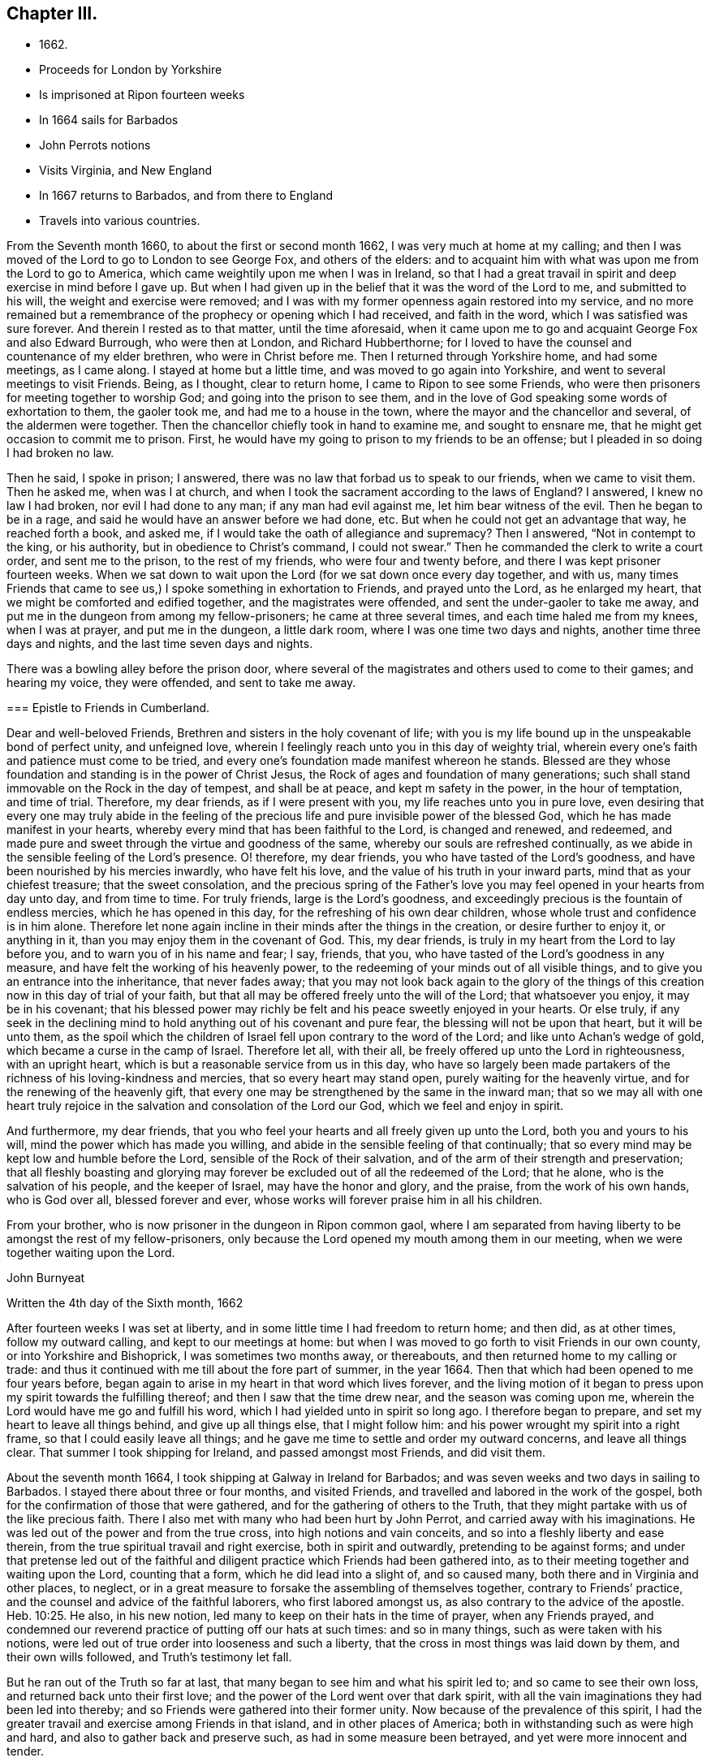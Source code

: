 == Chapter III.

[.chapter-synopsis]
* 1662.
* Proceeds for London by Yorkshire
* Is imprisoned at Ripon fourteen weeks
* In 1664 sails for Barbados
* John Perrots notions
* Visits Virginia, and New England
* In 1667 returns to Barbados, and from there to England
* Travels into various countries.

From the Seventh month 1660, to about the first or second month 1662,
I was very much at home at my calling;
and then I was moved of the Lord to go to London to see George Fox,
and others of the elders:
and to acquaint him with what was upon me from the Lord to go to America,
which came weightily upon me when I was in Ireland,
so that I had a great travail in spirit and deep exercise in mind before I gave up.
But when I had given up in the belief that it was the word of the Lord to me,
and submitted to his will, the weight and exercise were removed;
and I was with my former openness again restored into my service,
and no more remained but a remembrance of the prophecy or opening which I had received,
and faith in the word, which I was satisfied was sure forever.
And therein I rested as to that matter, until the time aforesaid,
when it came upon me to go and acquaint George Fox and also Edward Burrough,
who were then at London, and Richard Hubberthorne;
for I loved to have the counsel and countenance of my elder brethren,
who were in Christ before me.
Then I returned through Yorkshire home, and had some meetings, as I came along.
I stayed at home but a little time, and was moved to go again into Yorkshire,
and went to several meetings to visit Friends.
Being, as I thought, clear to return home, I came to Ripon to see some Friends,
who were then prisoners for meeting together to worship God;
and going into the prison to see them,
and in the love of God speaking some words of exhortation to them, the gaoler took me,
and had me to a house in the town, where the mayor and the chancellor and several,
of the aldermen were together.
Then the chancellor chiefly took in hand to examine me, and sought to ensnare me,
that he might get occasion to commit me to prison.
First, he would have my going to prison to my friends to be an offense;
but I pleaded in so doing I had broken no law.

Then he said, I spoke in prison; I answered,
there was no law that forbad us to speak to our friends, when we came to visit them.
Then he asked me, when was I at church,
and when I took the sacrament according to the laws of England?
I answered, I knew no law I had broken, nor evil I had done to any man;
if any man had evil against me, let him bear witness of the evil.
Then he began to be in a rage, and said he would have an answer before we had done, etc.
But when he could not get an advantage that way, he reached forth a book, and asked me,
if I would take the oath of allegiance and supremacy?
Then I answered, "`Not in contempt to the king, or his authority,
but in obedience to Christ`'s command, I could not swear.`"
Then he commanded the clerk to write a court order, and sent me to the prison,
to the rest of my friends, who were four and twenty before,
and there I was kept prisoner fourteen weeks.
When we sat down to wait upon the Lord (for we sat down once every day together,
and with us,
many times Friends that came to see us,) I spoke something in exhortation to Friends,
and prayed unto the Lord, as he enlarged my heart,
that we might be comforted and edified together, and the magistrates were offended,
and sent the under-gaoler to take me away,
and put me in the dungeon from among my fellow-prisoners; he came at three several times,
and each time haled me from my knees, when I was at prayer, and put me in the dungeon,
a little dark room, where I was one time two days and nights,
another time three days and nights, and the last time seven days and nights.

There was a bowling alley before the prison door,
where several of the magistrates and others used to come to their games;
and hearing my voice, they were offended, and sent to take me away.

[.embedded-content-document.epistle]
--

=== Epistle to Friends in Cumberland.

Dear and well-beloved Friends, Brethren and sisters in the holy covenant of life;
with you is my life bound up in the unspeakable bond of perfect unity,
and unfeigned love, wherein I feelingly reach unto you in this day of weighty trial,
wherein every one`'s faith and patience must come to be tried,
and every one`'s foundation made manifest whereon he stands.
Blessed are they whose foundation and standing is in the power of Christ Jesus,
the Rock of ages and foundation of many generations;
such shall stand immovable on the Rock in the day of tempest, and shall be at peace,
and kept m safety in the power, in the hour of temptation, and time of trial.
Therefore, my dear friends, as if I were present with you,
my life reaches unto you in pure love,
even desiring that every one may truly abide in the feeling of
the precious life and pure invisible power of the blessed God,
which he has made manifest in your hearts,
whereby every mind that has been faithful to the Lord, is changed and renewed,
and redeemed, and made pure and sweet through the virtue and goodness of the same,
whereby our souls are refreshed continually,
as we abide in the sensible feeling of the Lord`'s presence.
O! therefore, my dear friends, you who have tasted of the Lord`'s goodness,
and have been nourished by his mercies inwardly, who have felt his love,
and the value of his truth in your inward parts, mind that as your chiefest treasure;
that the sweet consolation,
and the precious spring of the Father`'s love you
may feel opened in your hearts from day unto day,
and from time to time.
For truly friends, large is the Lord`'s goodness,
and exceedingly precious is the fountain of endless mercies,
which he has opened in this day, for the refreshing of his own dear children,
whose whole trust and confidence is in him alone.
Therefore let none again incline in their minds after the things in the creation,
or desire further to enjoy it, or anything in it,
than you may enjoy them in the covenant of God.
This, my dear friends, is truly in my heart from the Lord to lay before you,
and to warn you of in his name and fear; I say, friends, that you,
who have tasted of the Lord`'s goodness in any measure,
and have felt the working of his heavenly power,
to the redeeming of your minds out of all visible things,
and to give you an entrance into the inheritance, that never fades away;
that you may not look back again to the glory of the things of
this creation now in this day of trial of your faith,
but that all may be offered freely unto the will of the Lord; that whatsoever you enjoy,
it may be in his covenant;
that his blessed power may richly be felt and his peace sweetly enjoyed in your hearts.
Or else truly,
if any seek in the declining mind to hold anything out of his covenant and pure fear,
the blessing will not be upon that heart, but it will be unto them,
as the spoil which the children of Israel fell upon contrary to the word of the Lord;
and like unto Achan`'s wedge of gold, which became a curse in the camp of Israel.
Therefore let all, with their all, be freely offered up unto the Lord in righteousness,
with an upright heart, which is but a reasonable service from us in this day,
who have so largely been made partakers of the
richness of his loving-kindness and mercies,
that so every heart may stand open, purely waiting for the heavenly virtue,
and for the renewing of the heavenly gift,
that every one may be strengthened by the same in the inward man;
that so we may all with one heart truly rejoice in the
salvation and consolation of the Lord our God,
which we feel and enjoy in spirit.

And furthermore, my dear friends,
that you who feel your hearts and all freely given up unto the Lord,
both you and yours to his will, mind the power which has made you willing,
and abide in the sensible feeling of that continually;
that so every mind may be kept low and humble before the Lord,
sensible of the Rock of their salvation,
and of the arm of their strength and preservation;
that all fleshly boasting and glorying may forever be
excluded out of all the redeemed of the Lord;
that he alone, who is the salvation of his people, and the keeper of Israel,
may have the honor and glory, and the praise, from the work of his own hands,
who is God over all, blessed forever and ever,
whose works will forever praise him in all his children.

From your brother, who is now prisoner in the dungeon in Ripon common gaol,
where I am separated from having liberty to be amongst the rest of my fellow-prisoners,
only because the Lord opened my mouth among them in our meeting,
when we were together waiting upon the Lord.

[.signed-section-signature]
John Burnyeat

[.signed-section-context-close]
Written the 4th day of the Sixth month, 1662

--

After fourteen weeks I was set at liberty,
and in some little time I had freedom to return home; and then did, as at other times,
follow my outward calling, and kept to our meetings at home:
but when I was moved to go forth to visit Friends in our own county,
or into Yorkshire and Bishoprick, I was sometimes two months away, or thereabouts,
and then returned home to my calling or trade:
and thus it continued with me till about the fore part of summer, in the year 1664.
Then that which had been opened to me four years before,
began again to arise in my heart in that word which lives forever,
and the living motion of it began to press upon my spirit towards the fulfilling thereof;
and then I saw that the time drew near, and the season was coming upon me,
wherein the Lord would have me go and fulfill his word,
which I had yielded unto in spirit so long ago.
I therefore began to prepare, and set my heart to leave all things behind,
and give up all things else, that I might follow him:
and his power wrought my spirit into a right frame,
so that I could easily leave all things;
and he gave me time to settle and order my outward concerns, and leave all things clear.
That summer I took shipping for Ireland, and passed amongst most Friends,
and did visit them.

About the seventh month 1664, I took shipping at Galway in Ireland for Barbados;
and was seven weeks and two days in sailing to Barbados.
I stayed there about three or four months, and visited Friends,
and travelled and labored in the work of the gospel,
both for the confirmation of those that were gathered,
and for the gathering of others to the Truth,
that they might partake with us of the like precious faith.
There I also met with many who had been hurt by John Perrot,
and carried away with his imaginations.
He was led out of the power and from the true cross, into high notions and vain conceits,
and so into a fleshly liberty and ease therein,
from the true spiritual travail and right exercise, both in spirit and outwardly,
pretending to be against forms;
and under that pretense led out of the faithful and
diligent practice which Friends had been gathered into,
as to their meeting together and waiting upon the Lord, counting that a form,
which he did lead into a slight of, and so caused many,
both there and in Virginia and other places, to neglect,
or in a great measure to forsake the assembling of themselves together,
contrary to Friends`' practice, and the counsel and advice of the faithful laborers,
who first labored amongst us, as also contrary to the advice of the apostle. Heb. 10:25.
He also, in his new notion,
led many to keep on their hats in the time of prayer, when any Friends prayed,
and condemned our reverend practice of putting off our hats at such times:
and so in many things, such as were taken with his notions,
were led out of true order into looseness and such a liberty,
that the cross in most things was laid down by them, and their own wills followed,
and Truth`'s testimony let fall.

But he ran out of the Truth so far at last,
that many began to see him and what his spirit led to; and so came to see their own loss,
and returned back unto their first love;
and the power of the Lord went over that dark spirit,
with all the vain imaginations they had been led into thereby;
and so Friends were gathered into their former unity.
Now because of the prevalence of this spirit,
I had the greater travail and exercise among Friends in that island,
and in other places of America; both in withstanding such as were high and hard,
and also to gather back and preserve such, as had in some measure been betrayed,
and yet were more innocent and tender.

[.embedded-content-document.epistle]
--

[.blurb]
=== To my dear Friends in the north of Ireland about Kilmore, Lurgan, and that way

[.signed-section-context-open]
Barbados, the third day of the First month, 1665.

[.salutation]
Dearly Beloved,

Unto whom the pure love of my heart in the covenant of
life does plenteously flow forth at this time,
my soul dearly salutes you all, who are faithful unto the Lord,
without respect of persons;
whose minds are kept faithful unto the unchangeable power of life,
wherein your souls have been refreshed,
and by which you have been gathered into the belief of the Truth,
and to the acknowledgment of the same;
which in a good degree has been made manifest in and among you.
My exhortation, as a brother, in the bowels of love unfeigned unto you, is,
that as the Lord has appeared, and made manifest his power in your hearts,
even so wait you; that your dwelling you may come to witness to be in the same.
For Friends, you know, that it is not sufficient only to know that He has appeared,
but that you feel your dwelling to be in the power,
and in the daily sense of the renewing of his appearing in your hearts:
that by it your hearts may be kept open unto him,
and so you from day to day may know the renewing of his presence,
and the virtue of his own life in you.
O! my dear Friends, this is that by which every heart may be kept sweet and living,
and virtuous, and open unto the Lord;
so that the issues of his love will become as a refreshing river,
unto every soul that keeps faithful unto him.

Therefore, Friends, all mind your standing and your dwelling in the power,
and wait for the inward operation of it in your hearts; that, by its dwelling in you,
and living in you, your hearts may be kept tender, and contrite,
and broken before the Lord.
And Friends, beware of hardness of heart, I warn you in God`'s fear;
for therein the deceitful worker gets advantage, and unbelief comes to enter;
and so such will come short of the rest that God has prepared for his people,
and through the deceitfulness of sin will come to be more hardened.
And so Friends, lest this should come upon any one of you,
and you fall short of the rest, watch in the fear of God;
and keep down to the tender principle of life every one of you in your own particulars,
by which your hearts may be kept out of the hardness in
the tenderness and brokenness of heart;
in which state the Lord is witnessed to dwell with man and in man,
according to his promise.
And so will you know the growing of the holy seed in you into the pure dominion,
by which that which would darken or harden, will be subjected,
and kept in the subjection.
Therefore Friends, mind your standing in the seed Christ, the true vine,
that you may have life abundantly, and know its abounding in you.
For whosoever goes from him, the life, the seed, the vine, Christ Jesus the power of God,
shall wither, and decay, and die; and in the end be fit for nothing but the fire.
And this shall such know, who in the day of the Lord`'s gathering,
and tender visiting in mercy and loving-kindness,
will not be won and gained into faithfulness, but who slight the day of their visitation.

Therefore my dear Friends, be faithful unto the Lord every individual of you,
in that which you have received from him, and wait to be guided by that in your hearts.
And keep low and down to the principle of life in your own hearts,
that you may never become stiff-necked, nor hardened in your hearts again.
For this was Israel`'s sin of old, whose hearts were hardened,
and whose neck was become like an iron sinew, that it could not bend unto God`'s yoke.
For this he was wroth with his people, and cast off his inheritance in that day;
so that their enemies had power over them, and laid their dwellings desolate.
These things are left unto us for an example,
that we might not fall after the same manner of unbelief;
but fear lest a promise being left us of entering into his rest,
we should fall short through unbelief, and so lose the inheritance,
and so by the enemy have our habitations laid desolate,
and we be carried away captives out of our dwelling place.

These things, my friends and brethren, I lay before you in the fear and love of God,
which is weighty in my heart towards you all:
and I desire that the Lord may preserve you all faithful unto himself,
in the feeling of his life and good presence,
by which your hearts may be kept open unto him,
and so open in true love one towards another;
that as a family in the love of God you may dwell together;
in which love my soul dearly salutes you all,
and in it I remain your brother and companion in
the tribulation and patience of Christ Jesus.

[.signed-section-signature]
John Burnyeat

--

When I had travelled and labored, as I said before,
about three or four months in that island, and was clear,
I took shipping for Maryland about the latter end of the first month,
and landed there about the latter end of the second month 1665.
I travelled and labored in the work of the gospel in that province that summer,
and we had large meetings; and the Lord`'s power was with us,
and Friends were greatly comforted, and several were convinced.

But I had a sore exercise with one Thomas Thurston,
and a party he drew after him for a while;
so that both I and faithful Friends were greatly grieved, not only with his wickedness,
but also the opposition which he made against us,
and the disturbance he brought upon us in our meetings.
Great was the exercise and travail which was upon my spirit day and night,
both upon the Truth`'s account, which suffered by him, and also for the people,
who were betrayed by him to their hurt, and were under a great mistake.
But through much labor and travail in the Lord`'s wisdom and power,
I and other faithful Friends of that province had to search things out,
and to clear things to their understandings, both as to what related to the Truth,
and also matter of fact, which he was guilty of; it pleased the Lord so to assist us,
and bless our endeavors,
in manifesting the wrong and the wickedness of the heart and spirit of the man,
that most of the people came to see through him,
and in the love of God to be restored into the unity of the Truth again,
to our great comfort, Truth`'s honor, and their everlasting happiness.
But he himself was lost as to the Truth,
and became a vagabond and fugitive as to his spiritual condition,
and little otherwise as to the outward.

In the winter following I went down to Virginia, and I found Friends there,
or the greatest part of them, were led aside by John Perrot,
who had led them into his notions, as before described:
and they had quite forsaken their meetings, and did not meet together once in a year,
and many of them had lost the very form and language of the truth,
and were become loose and careless, and much one with the world in many things;
so that the cross of Christ, for which they had suffered, was shunned by them,
and so sufferings were escaped, and they got into outward ease.
For they had endured very great sufferings for their meetings,
and stood faithful therein, till he came among them, and preached up this notion of his;
by which he judged Friends`' practice and testimony in and for the Truth, to be but forms:
and so pretending to live above such things, he drew them from their zeal for the Truth,
and their testimony therein so far,
that they avoided every thing that might occasion sufferings.

Thus they being seduced or bewitched, as the Galatians were, into a fleshly liberty,
the offense of the cross ceased, and the power was lost; and when I came there,
it was hard to get a meeting among them.
Much discourse I had with some of the chief of them;
and through much labor and travail with them, and among them,
to maintain the principles of Truth and our testimony and practice therein,
I obtained a meeting: and the Lord`'s power was with us and amongst us,
and several were revived and refreshed,
and through the Lord`'s goodness and his renewed visitations,
raised up into a service of life, and in time came to see over the wiles of the enemy.
After some time I returned again to Maryland, and passed amongst Friends,
and visited their meetings, and in the first month I came to Virginia,
and did visit them; and so returning again to Maryland,
I landed at New York in the fourth month, 1666,
and spent some time there amongst Friends, in going through their meetings.

[.embedded-content-document.epistle]
--

=== Epistle to Friends in Long-Island

[.signed-section-context-open]
Long-Island, 23rd of Fifth month, 1666.

Dearly Beloved, who are called to be saints,
and to believe in the only Begotten of God the Father,
whom he has raised to be the horn of salvation in the house of his servant David,
to rule over the redeemed in Israel forever; unto you is my heart opened in pure,
unfeigned love,
and in the plentiful flowing of the same at this time does my soul dearly salute you all,
who keep faithful unto the Beloved,
and live in the power of his salvation over all the fallen spirits,
which are in the world, which bring into bondage.
With you my soul has unity in the life, which was before transgression and the fall;
and in that, my Friends, are you written in my heart, and often in my remembrance,
even when my supplication is poured forth unto the Lord in the behalf of his people,
that you in that place,
among the rest of his heavenly flock and sheep of his own pasture,
may be safely kept by the right hand of his power from the devourer,
and from the deceitful snares of the enemy,
which are laid as traps by the cunning sleight of Satan to ensnare the simple,
and betray the innocent from the simplicity of the gospel,
which you have received in Christ Jesus our Lord; in which as you have believed,
you have found salvation, and peace and rest unto your immortal souls.

I even as a brother, and one that entirely loves you with that unfeigned love,
which thinks no evil, do at this time beseech you all in the fear of God,
to see that you walk circumspectly, answerable unto the gospel of Christ Jesus,
in which you have believed; that you may adorn the same in your lives and conduct,
as children of the light and of the day,
bringing forth the fruits of the Spirit in righteousness and true holiness,
and not the fruits of the flesh in the night and in the darkness, in which they walk,
who follow not the Lord Jesus Christ, Therefore stand fast in your liberty,
in which Christ Jesus has made you free; and be not entangled with the yoke of bondage,
but mind purely the operation of the eternal Spirit and
invisible power of the everlasting God,
which he has made manifest and revealed in your hearts,
by which you have in measure known liberty from the bondage of corruption,
(the corruptible bond,) and have tasted of the glorious liberty of the sons of God,
in which your souls have found pleasure.
All mind its lively operation in your hearts, and wait upon it with diligence,
that your hearts may be kept clear, and the eye of your understandings single,
that you may purely distinguish and put a difference between the precious and the vile,
between that in which the Lord is to be worshipped,
and that in which there is no acceptance with God.

And so you will come more and more to know how to choose the good, and refuse the evil.

In the freedom of God`'s Spirit, and in his fear I warn you all,
take heed of a fleshly liberty beyond or above the pure fear,
which keeps the heart clean; for that will let in pollutions,
and bring the just into bondage, and your souls into death again,
where there will be a lack of the pure presence of God to refresh them,
although the boaster may boast of liberty,
and promise it as they did in the apostles days,
who themselves were the servants of corruption.

And so, my dear Friends, whom my soul loves with the heavenly love,
that seeks the good of all,
you who have tasted of the love of God and of the power of the world which is to come,
and of the power of that life which is without end, keep constant in the faith,
unto the beloved of your soul, and gad not abroad to change your way, like her,
whose feet abide not in her house, but run out after other lovers,
and so lose the first love.
For this the Lord reproved the Church in the days of the entrance of the apostasy,
when they began to decline from the purity of the gospel.
As you have received that which is unchangeable, live in if,
that your souls may never die from the sense of God`'s love,
and the feeling of his virtuous presence;
that in the joy and peace that is unspeakable and full of glory,
you may abide and forever live;
where your souls may be refreshed from day unto day and from time unto time,
through the multiplying of his numberless mercies,
by which he nourishes all them that fear him, and wait upon him.
And so will you all keep lively and virtuous in a growing and flourishing condition,
fruitful, bringing forth fruit to his praise, who has called you.
And as you keep to the power of God--which is the cross
to that part which would be out--and dwell in it,
your mind will be settled, and stayed and kept clear, and the understanding open,
whereby you may behold the glory of God and be kept in covenant with him;
and so feed upon his mercies with all his lambs and children,
and lie down in the fold of rest and safety with the sheep of his pasture,
in covenant with him for evermore: in which I remain your friend and brother,

[.signed-section-signature]
John Burnyeat

--

Then I took shipping for Rhode Island in New England,
and there spent some time in visiting Friends and their meetings;
where I had comfortable service.
About the latter end of the sixth month, I took my journey towards Sandwich;
and when I was clear there, I took my journey by Plymouth to Tewkesbury,
and so to Marshfield and Scituate, and to Boston, and I visited Friends and had meetings.
From Boston I went to Salem, and so on to Piscataqua.

When I was clear there, I returned back through the meetings, and came to Hampton, Salem,
Boston, Scituate, Marshfield, and so by Tewkesbury and Plymouth to Sandwich,
and from there through the woods to Ponyganset, and from there over unto Rhode Island.
After some time spent there, I took shipping for Long Island,
to visit Friends in those parts;
and when I was clear I returned again to Rhode Island in the winter,
and stayed for some time; for there was no going off the Island to the main,
the snow was so deep.

About the latter end of the first month, I took shipping for Barbados,
and landed there in the second month, 1667, and spent that summer there,
and had blessed and comfortable service among Friends, with large and full meetings;
and the Lord`'s power and presence were with us,
and several were gathered to the love of the Truth.
In the seventh month I took shipping for Bristol, in England;
and after we had been ten weeks at sea, except one day or two,
being beat off the coast with an easterly storm, and kept out at sea in a great tempest,
for the most part of two weeks, we got, at last, into Milford Haven, where I landed,
about the 27th of the ninth month, 1667.

[.embedded-content-document.epistle]
--

[.blurb]
=== For Friends in Barbados, New England, Virginia and Maryland, the signification of my purest love unto you all, amongst whom I have travelled in those parts.

[.salutation]
Friends,

In the eternal truth and power of the Lord God dwell,
and keep your habitations in that which changes not; in the power of an endless life,
where there is no shadow of turning.
All you that have known the Lord,
and have been sensible of the word of his eternal power in your hearts,
by which you have been quickened unto him, so that with the rest of his beloved ones,
you have been made partakers of that heavenly treasure of life and virtue,
which is in him, and through his Son is manifested unto us,
by whom life and immortality is brought to light; unto you all,
without respect of persons, does the love of my soul reach,
and the salutation of my life at this time, having you fresh in my remembrance.

In true love is my heart opened,
and my spirit drawn forth in this word of exhortation unto you all,
who have tasted that the Lord is gracious;
that you all take heed of turning from the grace of God into wantonness,
lasciviousness or any vanity whatsoever, by which your hearts may be defiled;
but that you all watch unto the Truth,
and wait upon the preserving power of the Lord God,
that you may reign in the dominion of the same over all the evil lusts of the flesh,
which would arise in your hearts to war against the Spirit of holiness,
and so would hinder your sanctification.
This of a truth.
Friends, you ought to take heed unto,
the Spirit of holiness and power of the Lord our God,
which in this latter age he has largely manifested to sanctify his people;
that so your hearts may be kept clean and preserved, according to Christ`'s command,
out of the surfeiting with the cares of this life,
and from being overcome with and drowned in the pleasures and vanities of this world,
that you may never lose the excellency and glory of these heavenly things,
which God the Father,
in the bountifulness of his lovingkindness has been pleased to manifest,
with which all the glory of this present world is not to be compared.

And so, my dear Friends, you that feel the Lord and his goodness in your hearts,
walk circumspectly as before Him, with reverence and godly fear in the holy awe,
that you may not provoke him at any time, nor grieve his Holy Spirit,
by which you are sealed;
but with tenderness of heart and pureness of mind wait upon him at all times.
So will your peace spring up as a river, and your righteousness be multiplied,
as the waves of the sea; and over all the choking cares of this life,
and drowning pleasures of this present vain world you will be preserved,
to have a being in the power of that life, which is without end;
in which as there is a dwelling faithfully,
you will all grow and increase in the dominion over all hurtful lusts,
that war against the soul in your own particulars.
And also there will be a growing over all hurtful spirits,
that have entered since the beginning, whose life is in the fall,
and not in the pure redemption, nor in the redeeming power, that brings out of the fall.
And so to the Lord God be faithful in your places,
that you may be a blessing in your generation in
those countries and places where you dwell;
that the nations may be seasoned, that your savory life may sweeten the people.
And Friends, have an eye to the glory of God,
and the honor of his Truth in all your undertakings; I even command you in his fear,
it being upon me by his Spirit,
that the Lord`'s name may not be blasphemed among the heathen through your unfaithfulness.
For truly, my love being great towards you, I am jealous over you with a godly jealousy,
and therefore am constrained to use great plainness, as having a sense of your state.
And therefore be provoked unto love and to good works, in a faithful obedience,
and serving of the power; for it is in that all are accepted.

Lay aside all wrath and clamor, and evil speaking, with all bitterness;
and receive with meekness the ingrafted Word, which is able to save your souls.
In the power of that dwell, and it will divide aright between the precious and the vile,
and so will cut off all that is not of God, not regarding what may be professed,
where the living virtue is lacking.
This pure, living Word is your preserver, who keep faithful in it,
and will keep you from all deceivableness and lying spirits, which are not of the Father,
but of the world, and from the god of the same in the dark power,
beguiling the unstable soul through his lying signs and wonders in the power of darkness,
without living virtue.
This Word, which you have received, will live in your hearts,
and minister daily of its own virtue unto your souls for their refreshment,
if you keep faithful to the same.
But if the thorny cares of this life,
and the choking pleasures of this vain world take root and place in your hearts,
then the freshness is lost, the issue of living virtue is stopped;
the ministering word and power is withdrawn; the fountain is again sealed up,
and the dry winds and the scorching heat come
and dry up and cause to wither the green blade,
before the corn comes to perfection;
so that the harvest and time of gathering never come.
Therefore, O my friends, be faithful unto the Lord,
and be not drawn aside from the steadfastness of the gospel,
neither on the one hand nor on the other; but step in the straight path of life,
peace and salvation, which the Lord has prepared for your feet,
that the weak may be strengthened and the lame recovered, and none turned out of the way.

For truly, there is much upon you; I feel it in this matter,
even you that feel the Lord in any measure,
that you all be vigilant and diligent in your places,
that you may be a strength to the weak.
Therefore am I moved once more to warn you now, even you that know the Lord,
to take heed unto the power of the Lord God in your hearts,
and with that keep down the earthly, worldly spirit,
that so you may live over it in the Spirit and power of the Lord,
and may draw more unto you; or else I feel it,
you will not only be guilty of your own blood, but the blood of others also,
which stumble at your unfaithfulness,
who have been called and accounted as the first fruits unto God,
and unto the Lamb in those parts of the world, in this blessed day of the Lord;
in which he has appeared and gathered by his power,
and also does preserve and nourish by the virtue of the same,
all that he has gathered whose trust and confidence are in him.

And so, my friends, this may give you to understand, that I am safely arrived in England,
and am perfectly well every way.
Friends here are generally well, meetings very large,
and the Truth in good esteem among many people, who are not yet of us.
And great openness in all places, where I have been, in the hearts of all people,
and great desires to hear the Truth, for it is of good report.
This from me, who remain your friend and brother,

[.signed-section-signature]
John Burnyeat

--

From there I went up to Haverfordwest, in Pembrokeshire, in Wales,
where I met with a meeting of Friends the same day;
and I stayed four weeks in that county, and had many blessed meetings.
Being clear, I took my journey towards Swansea, and visited Friends there;
and came up towards Cardiff, and so on into Monmouthshire;
and after I had visited Friends there, I passed over the water and came to Bristol,
and stayed there some meetings; and from there passed into Gloucestershire and Berkshire,
and so up to London, where I stayed some time.

[.offset]
+++[+++The following Epistle is without any specific address.]

[.embedded-content-document.epistle]
--

[.signed-section-context-open]
Bristol, the 25th day of the Eleventh month, 1667.

[.salutation]
Dearly Beloved,

With whom in the covenant of life, light and peace I am one, wherein I am with you,
and in spirit do reach unto you in that love which many waters cannot quench;
in which my soul at this time does very dearly salute you all,
who have been born again of the Immortal Word, and in the life of the true seed remain.
In which my desire is, that the Lord may preserve you all;
that as living plants in the vineyard of God you may flourish,
and bring forth righteous fruits, and so be an honor unto the Lord in your generation,
and then you need not doubt, but the Lord will honor you in the glory of his kingdom,
that is without end.
Therefore, Friends, the life of righteousness in the power that is without end,
do you all mind to live in;
that fruits of holiness in a godly conduct may be brought forth by you all;
by which the gospel of peace and salvation comes to be adorned:
and so all will come to know the effect of righteousness,
which is peace and assurance forever.
This is that you ought all to be mindful of, that the evidence of peace,
by the testimony of the living Spirit in all your hearts, you may feel renewed daily;
which will not be without an abiding and living in the life of righteousness,
whatsoever notion of profession may be held in the wrong mind,
and not in the power and life of righteousness.
For this testimony is true and living, searching narrowly under all coverings,
and breaking through all veils, entering into the inner court,
and breaking through into the secret chambers to see what may have a being there,
or be worshipped.

So that it is in vain to cover anything in this day,
wherein the Searcher of all hearts has appeared; and he is come,
whose fan is in his hand, who sits as refiner`'s fire and as fuller`'s soap,
to cleanse and purify his chosen tribe, that they may be a peculiar people,
a chosen generation, and a royal priesthood, to show forth the praises of him,
who has called out of darkness into his marvelous light.
Therefore, my dear friends,
with open hearts and nakedness of spirit do you all walk before the Lord,
not seeking any covering, but that of the Spirit in the life of righteousness,
that its testimony and witness you may all have in your hearts,
to bear witness with you unto justification;
that so you may be clothed with the white robe of righteousness in the power of the Lamb,
and become kings and priests unto God, reigning, in the power of the Lamb`'s Spirit,
over that which can never offer an acceptable sacrifice.

And so in the life of him that is a priest forever after the
order of Melchisedek (according to the word of the promise and
of the oath) you will be a royal priesthood,
offering up an acceptable sacrifice unto the Lord, And my dearly beloved,
unto whom my heart in pure love is opened, keep your habitations in the life of the Son,
in the life of the Priest that lives forever, that you may never be rejected.
In him is the Father well pleased, in him are all our offerings accepted,
and without him you can do nothing.
All coverings and robes without him are but as filthy rags,
and all garments without his power and life of righteousness
are no better than an abomination in the sight of the Lord.

Therefore keep your garments clean, your hearts pure before the Lord,
that the acceptance you may never lose: and mind the living of the power in your hearts,
and your living in it unto God the Father,
that as we have been quickened together in the resurrection of the life,
even so in the same we may worship the Father for evermore.
And so in this, my soul once more very dearly salutes you all,
you children of the covenant and of the blessed day of God Almighty,
who walk in the light.
I have not been unmindful of you, though outwardly we have been separated;
but the ancient love has lived in my heart,
which draws forth strong desires in me unto the Lord,
that in his will I might see your faces; which I hope, will be answered in his time:
and until then I am freely given up to his will,
being satisfied with the invisible union and fellowship in the Spirit,
that I have with you, which time or distance of places can never wear out,
because that life and power, which is eternal, is known; and that love which changes not,
is enjoyed, in which I am one with you, and remain Your brother in the covenant,
where sin is blotted out, and everlasting righteousness is brought forth,
in which we worship the Father acceptably,

[.signed-section-signature]
John Burnyeat

--

After I was clear of that city, I was moved to return again into Berkshire,
and Gloucestershire, and so to Bristol, and over into South Wales and Pembrokeshire,
all along visiting Friends; and I had blessed service.
When I was clear of those parts,
I was moved to return again through the meetings in South Wales, and to Gloucester,
and through Gloucestershire and Berkshire, into Buckinghamshire, and so up to London,
where I spent some time that summer, in the year 1668.
After that I went over into Surrey to see George Fox,
who was then traveling among Friends in those parts,
to assist Friends in the settling of their men`'s meetings,
and also to stir them up to visit such as were
fallen away from the Truth and had drawn back,
and to see if they could be restored and brought
back again to a sense of the love of God,
and so to salvation and life;
which work did prove very effectual for the gaining of many.
After I had been a little with him,
and at Horsham (with some Friends who went from London with me,) to
visit some Friends who were prisoners there for Truth`'s testimony,
I returned back again to London, and took my journey for the north of England,
through Herefordshire and Huntingdonshire, and then down into Yorkshire.
I spent some time in visiting the meetings about Knaresborough, Netherdale, Masham,
Thirsk, and thereaway; and then was moved to go down towards Crake and Malton,
and so on to Killam and Burlington, Scarborough and Whitby, and into Cleaveland,
and so over into Bishoprick.
After some time spent there, I passed over Stainmore, and into Cumberland,
and came home to see my friends and relations.

I stayed there but about a week, or a few days more,
and then took my journey for London to the yearly meeting,
which was appointed to be about the beginning of the tenth month,
and I was there about a week or two.

Then I took my journey again into the west, through Berkshire and Gloucestershire,
and into South Wales, down as far as Pembrokeshire, visiting the meetings,
and serving the Lord and his people with faithfulness
in the labors and travels of the gospel of Christ Jesus.
When I was clear of those parts, I returned back again through South Wales to Bristol,
and so through the counties, visiting the churches up to London, that spring,
in the year 1669.
I stayed about two months time in and about the city,
and then I was moved again to go into Buckinghamshire, and so through the country,
visiting meetings in several places, till I came to Bristol;
and was at Bristol about the 25th of the fifth month, 1669.

From there I went over into Wales again, and passed through South Wales,
as far as Pembrokeshire;
and from there I took my journey through the mountains towards North Wales,
and visited Friends in Radnorshire; and from there came to Shrewsbury,
and so into Cheshire, and through Lancashire and Westmoreland home into Cumberland,
where I stayed a little, and visited Friends.
I took shipping at Whitehaven for Ireland, and landed at Belfast in the north,
and spent that winter in.
Ireland in the travels and labor of the gospel;
and I had blessed service for the Lord and his people in that nation,
and was richly comforted and refreshed amongst them in the gracious presence of the Lord,
who was with us,
who is the recompenser and rich rewarder of all
who are given up in faithfulness to serve him.
So that now none do lose their reward under the ministration of the gospel,
no more than they did under the law in the figure, when he said,
"`Who is there among you, that would shut the doors for naught?
neither do you kindle fire on mine altar for naught.`"
Mal. 1:10: to him be glory, and honor, and praise over all forever; for he is worthy!
When I was clear of that nation, I took shipping at Dublin,
and landed at Whitehaven in Cumberland.
I stayed a little time in Cumberland,
and then took my journey for London to the yearly meeting,
which was in the spring of the year 1670:
and I spent a part of that summer in London and thereabouts, in the service of Truth,
until I could have a conveniency to go for Barbados, that being upon me.^
footnote:[In this year, 1670,
the act against seditious conventicles began to be in force, which Sir Samuel Starling,
then Lord Mayor of London, immediately exerted his authority to put into execution.
Watchmen and soldiers were placed in guard at our several meeting-houses in the city,
either to keep Friends out of their meetinghouses, or to prevent preaching, etc.
John Burnyeat being at Devonshire-house, on the 15th of the month called May,
and having begun to speak, was quickly pulled down, and had before the Mayor,
who fined him 20 pounds; on the 29th of the same month,
John Burnyeat attempting to preach at the same meeting-house, was taken away by soldiers,
and sent by the Mayor to Newgate.`"--Besse`'s _Sufferings of Friends,_ vol. i. p. 409.]
